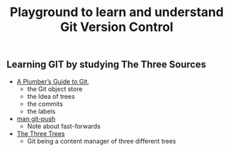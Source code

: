 # -*- coding: utf-8-unix -*-
#+TITLE: Playground to learn and understand Git Version Control

** Learning GIT by studying The Three Sources
 - [[https://alexwlchan.net/a-plumbers-guide-to-git/][A Plumber’s Guide to Git]],
   - the Git object store
   - the Idea of trees
   - the commits
   - the labels
 - [[man:git-push][man git-push]]
   - Note about fast-forwards
 - [[https://git-scm.com/book/en/v2/Git-Tools-Reset-Demystified][The Three Trees]]
   - Git being a content manager of three different trees
   
